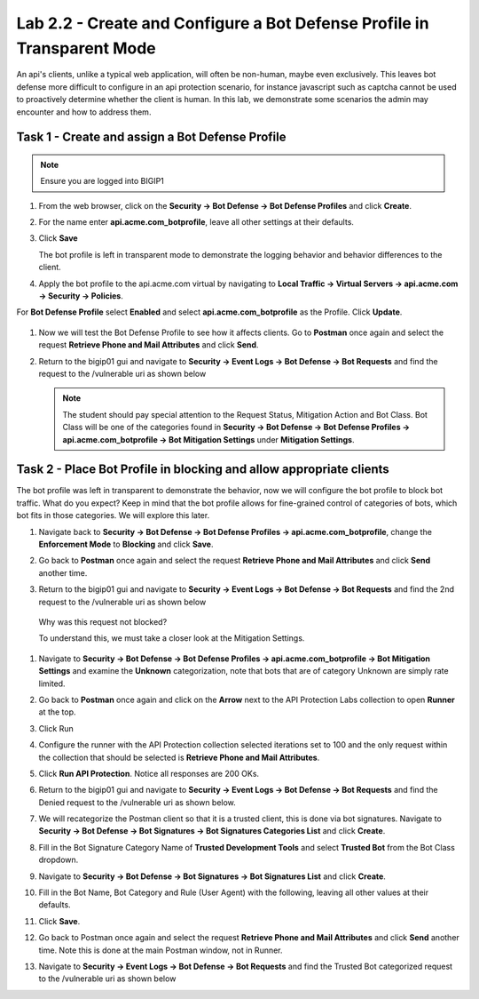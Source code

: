 Lab 2.2 - Create and Configure a Bot Defense Profile in Transparent Mode
==================================================================================

An api's clients, unlike a typical web application, will often be non-human, maybe even exclusively.
This leaves bot defense more difficult to configure in an api protection scenario, for instance javascript such as captcha cannot be used to proactively determine whether the client is human.
In this lab, we demonstrate some scenarios the admin may encounter and how to address them.


Task 1 - Create and assign a Bot Defense Profile
------------------------------------------------

.. note :: Ensure you are logged into BIGIP1

#. From the web browser, click on the **Security -> Bot Defense -> Bot Defense Profiles** and click **Create**.


#. For the name enter **api.acme.com_botprofile**, leave all other settings at their defaults.

   |module2Lab2Task1-image1|

#. Click **Save**

   The bot profile is left in transparent mode to demonstrate the logging behavior and behavior differences to the client.

#. Apply the bot profile to the api.acme.com virtual by navigating to **Local Traffic -> Virtual Servers -> api.acme.com -> Security -> Policies**.

For **Bot Defense Profile** select **Enabled** and select **api.acme.com_botprofile** as the Profile. Click **Update**.

   |module2Lab2Task1-image2|

#. Now we will test the Bot Defense Profile to see how it affects clients. Go to **Postman** once again and select the request **Retrieve Phone and Mail Attributes** and click **Send**.

#. Return to the bigip01 gui and navigate to **Security -> Event Logs -> Bot Defense -> Bot Requests** and find the request to the /vulnerable uri as shown below

   |module2Lab2Task1-image4|


   .. note :: The student should pay special attention to the Request Status, Mitigation Action and Bot Class. Bot Class will be one of the categories found in **Security -> Bot Defense -> Bot Defense Profiles -> api.acme.com_botprofile -> Bot Mitigation Settings** under **Mitigation Settings**.


Task 2 - Place Bot Profile in blocking and allow appropriate clients
----------------------------------------------------------------------

The bot profile was left in transparent to demonstrate the behavior, now we will configure the bot profile to 
block bot traffic. What do you expect? Keep in mind that the bot profile allows for fine-grained control of categories of bots, which bot fits in those categories. We will explore this later.

#. Navigate back to **Security -> Bot Defense -> Bot Defense Profiles -> api.acme.com_botprofile**, change the **Enforcement Mode** to  **Blocking** and click **Save**.

   |module2Lab2Task2-image1| 

#. Go back to **Postman** once again and select the request **Retrieve Phone and Mail Attributes** and click **Send** another time.

   |module2Lab2Task2-image2|

3.  Return to the bigip01 gui and navigate to **Security -> Event Logs -> Bot Defense -> Bot Requests** and find the 2nd request to the /vulnerable uri as shown below

   |module2Lab2Task2-image3| 

   Why was this request not blocked?

   To understand this, we must take a closer look at the Mitigation Settings.
   
   
   

#. Navigate to **Security -> Bot Defense -> Bot Defense Profiles -> api.acme.com_botprofile -> Bot Mitigation Settings** and examine the **Unknown** categorization, note that bots that are of category Unknown are simply rate limited.

   |module2Lab2Task2-image4|


#. Go back to **Postman** once again and click on the **Arrow** next to the API Protection Labs collection to open **Runner** at the top. 

#. Click Run

#. Configure the runner with the API Protection collection selected iterations set to 100 and the only request within the collection that should be selected is **Retrieve Phone and Mail Attributes**.

   |module2Lab2Task2-image5|

#. Click **Run API Protection**.  Notice all responses are 200 OKs.

   |module2Lab2Task2-image6|


#. Return to the bigip01 gui and navigate to **Security -> Event Logs -> Bot Defense -> Bot Requests** and find the Denied request to the /vulnerable uri as shown below.

   |module2Lab2Task2-image7|

#. We will recategorize the Postman client so that it is a trusted client, this is done via bot signatures. Navigate to **Security -> Bot Defense -> Bot Signatures -> Bot Signatures Categories List** and click **Create**.

#. Fill in the Bot Signature Category Name of **Trusted Development Tools** and select **Trusted Bot** from the Bot Class dropdown.

   |module2Lab2Task2-image12|

#. Navigate to **Security -> Bot Defense -> Bot Signatures -> Bot Signatures List** and click **Create**.

   |module2Lab2Task2-image8|

#. Fill in the Bot Name, Bot Category and Rule (User Agent) with the following, leaving all other values at their defaults.

   |module2Lab2Task2-image9|

#. Click **Save**.

#. Go back to Postman once again and select the request **Retrieve Phone and Mail Attributes** and click **Send** another time. Note this is done at the main Postman window, not in Runner.


#. Navigate to **Security -> Event Logs -> Bot Defense -> Bot Requests** and find the Trusted Bot categorized request to the /vulnerable uri as shown below


   |module2Lab2Task2-image11|







..  |module2Lab2Task1-image1| image:: media/module2Lab2Task1-image1.png
        :width: 800px
..  |module2Lab2Task1-image2| image:: media/module2Lab2Task1-image2.png
        :width: 800px
..  |module2Lab2Task1-image3| image:: media/module2Lab2Task1-image3.png
        :width: 800px
..  |module2Lab2Task1-image4| image:: media/module2Lab2Task1-image4.png
        :width: 800px
..  |module2Lab2Task2-image1| image:: media/module2Lab2Task2-image1.png
        :width: 800px
..  |module2Lab2Task2-image2| image:: media/module2Lab2Task2-image2.png
        :width: 800px
..  |module2Lab2Task2-image3| image:: media/module2Lab2Task2-image3.png
        :width: 800px
..  |module2Lab2Task2-image4| image:: media/module2Lab2Task2-image4.png
        :width: 800px
..  |module2Lab2Task2-image5| image:: media/module2Lab2Task2-image5.png
        :width: 800px
..  |module2Lab2Task2-image6| image:: media/module2Lab2Task2-image6.png
        :width: 800px
..  |module2Lab2Task2-image7| image:: media/module2Lab2Task2-image7.png
        :width: 800px
..  |module2Lab2Task2-image8| image:: media/module2Lab2Task2-image8.png
        :width: 800px
..  |module2Lab2Task2-image9| image:: media/module2Lab2Task2-image9.png
        :width: 800px
..  |module2Lab2Task2-image10| image:: media/module2Lab2Task2-image10.png
        :width: 800px
..  |module2Lab2Task2-image11| image:: media/module2Lab2Task2-image11.png
        :width: 800px

..  |module2Lab2Task2-image12| image:: media/module2Lab2Task2-image12.png
        :width: 800px



